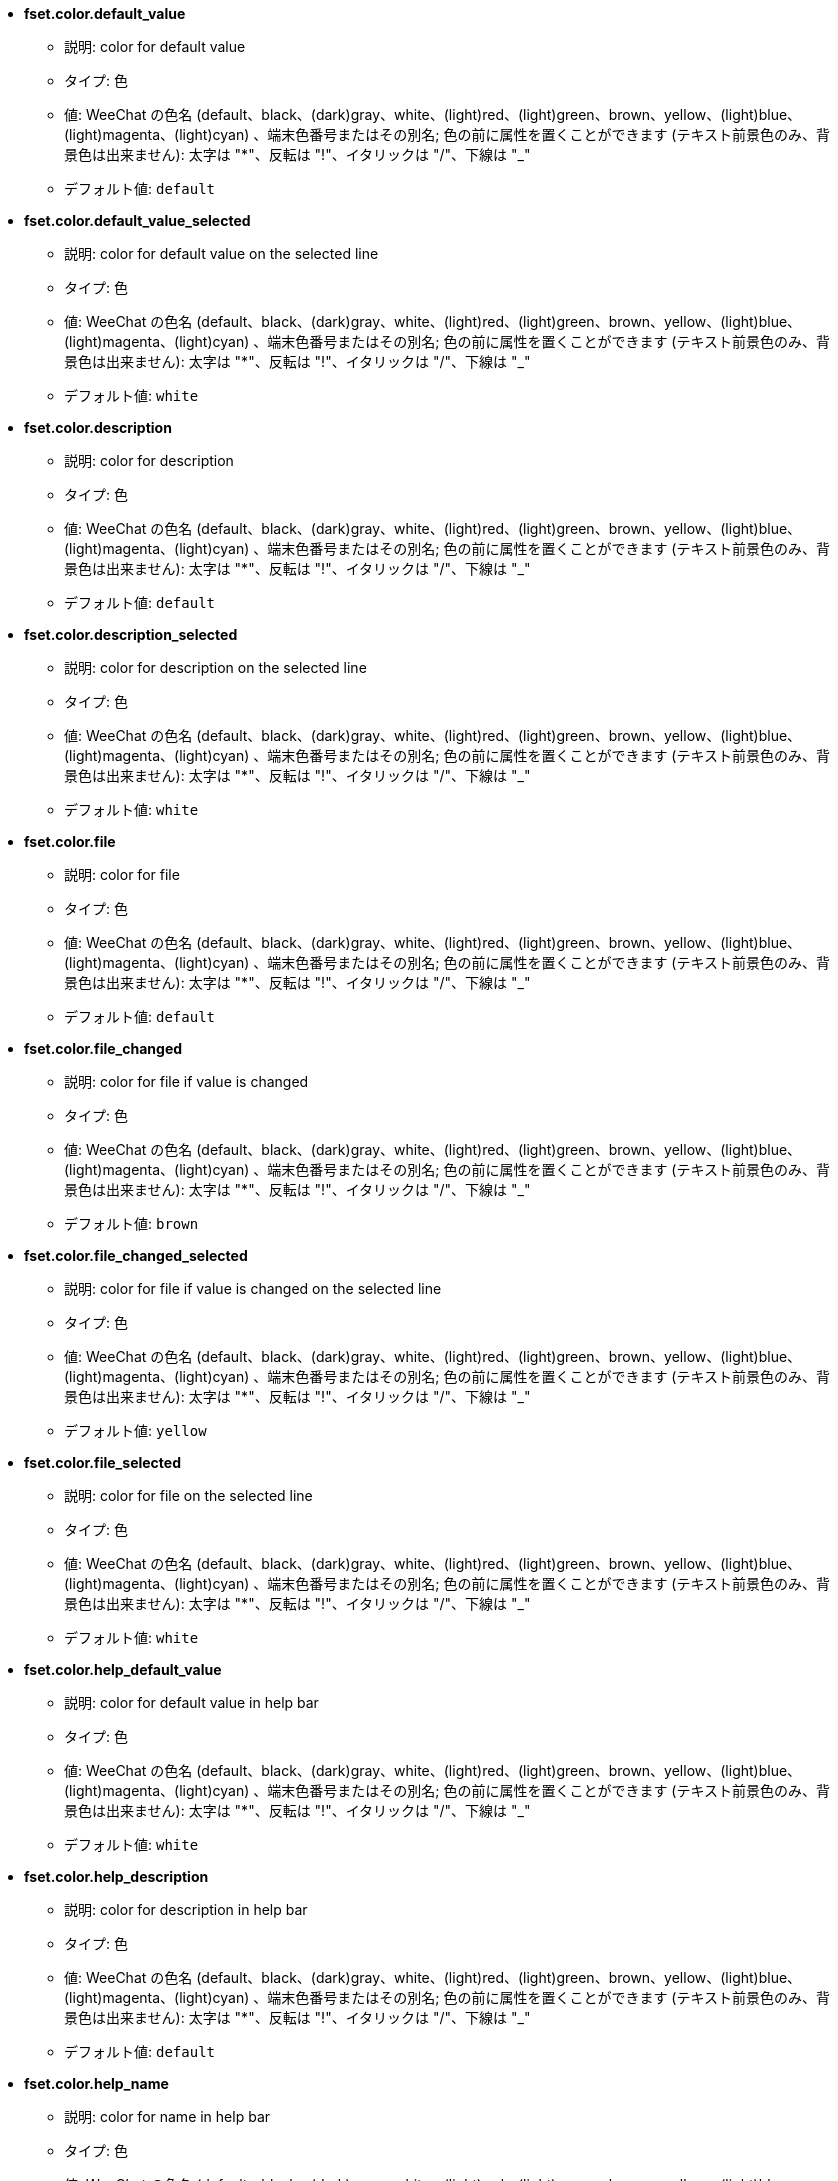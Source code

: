 //
// This file is auto-generated by script docgen.py.
// DO NOT EDIT BY HAND!
//
* [[option_fset.color.default_value]] *fset.color.default_value*
** 説明: pass:none[color for default value]
** タイプ: 色
** 値: WeeChat の色名 (default、black、(dark)gray、white、(light)red、(light)green、brown、yellow、(light)blue、(light)magenta、(light)cyan) 、端末色番号またはその別名; 色の前に属性を置くことができます (テキスト前景色のみ、背景色は出来ません): 太字は "*"、反転は "!"、イタリックは "/"、下線は "_"
** デフォルト値: `+default+`

* [[option_fset.color.default_value_selected]] *fset.color.default_value_selected*
** 説明: pass:none[color for default value on the selected line]
** タイプ: 色
** 値: WeeChat の色名 (default、black、(dark)gray、white、(light)red、(light)green、brown、yellow、(light)blue、(light)magenta、(light)cyan) 、端末色番号またはその別名; 色の前に属性を置くことができます (テキスト前景色のみ、背景色は出来ません): 太字は "*"、反転は "!"、イタリックは "/"、下線は "_"
** デフォルト値: `+white+`

* [[option_fset.color.description]] *fset.color.description*
** 説明: pass:none[color for description]
** タイプ: 色
** 値: WeeChat の色名 (default、black、(dark)gray、white、(light)red、(light)green、brown、yellow、(light)blue、(light)magenta、(light)cyan) 、端末色番号またはその別名; 色の前に属性を置くことができます (テキスト前景色のみ、背景色は出来ません): 太字は "*"、反転は "!"、イタリックは "/"、下線は "_"
** デフォルト値: `+default+`

* [[option_fset.color.description_selected]] *fset.color.description_selected*
** 説明: pass:none[color for description on the selected line]
** タイプ: 色
** 値: WeeChat の色名 (default、black、(dark)gray、white、(light)red、(light)green、brown、yellow、(light)blue、(light)magenta、(light)cyan) 、端末色番号またはその別名; 色の前に属性を置くことができます (テキスト前景色のみ、背景色は出来ません): 太字は "*"、反転は "!"、イタリックは "/"、下線は "_"
** デフォルト値: `+white+`

* [[option_fset.color.file]] *fset.color.file*
** 説明: pass:none[color for file]
** タイプ: 色
** 値: WeeChat の色名 (default、black、(dark)gray、white、(light)red、(light)green、brown、yellow、(light)blue、(light)magenta、(light)cyan) 、端末色番号またはその別名; 色の前に属性を置くことができます (テキスト前景色のみ、背景色は出来ません): 太字は "*"、反転は "!"、イタリックは "/"、下線は "_"
** デフォルト値: `+default+`

* [[option_fset.color.file_changed]] *fset.color.file_changed*
** 説明: pass:none[color for file if value is changed]
** タイプ: 色
** 値: WeeChat の色名 (default、black、(dark)gray、white、(light)red、(light)green、brown、yellow、(light)blue、(light)magenta、(light)cyan) 、端末色番号またはその別名; 色の前に属性を置くことができます (テキスト前景色のみ、背景色は出来ません): 太字は "*"、反転は "!"、イタリックは "/"、下線は "_"
** デフォルト値: `+brown+`

* [[option_fset.color.file_changed_selected]] *fset.color.file_changed_selected*
** 説明: pass:none[color for file if value is changed on the selected line]
** タイプ: 色
** 値: WeeChat の色名 (default、black、(dark)gray、white、(light)red、(light)green、brown、yellow、(light)blue、(light)magenta、(light)cyan) 、端末色番号またはその別名; 色の前に属性を置くことができます (テキスト前景色のみ、背景色は出来ません): 太字は "*"、反転は "!"、イタリックは "/"、下線は "_"
** デフォルト値: `+yellow+`

* [[option_fset.color.file_selected]] *fset.color.file_selected*
** 説明: pass:none[color for file on the selected line]
** タイプ: 色
** 値: WeeChat の色名 (default、black、(dark)gray、white、(light)red、(light)green、brown、yellow、(light)blue、(light)magenta、(light)cyan) 、端末色番号またはその別名; 色の前に属性を置くことができます (テキスト前景色のみ、背景色は出来ません): 太字は "*"、反転は "!"、イタリックは "/"、下線は "_"
** デフォルト値: `+white+`

* [[option_fset.color.help_default_value]] *fset.color.help_default_value*
** 説明: pass:none[color for default value in help bar]
** タイプ: 色
** 値: WeeChat の色名 (default、black、(dark)gray、white、(light)red、(light)green、brown、yellow、(light)blue、(light)magenta、(light)cyan) 、端末色番号またはその別名; 色の前に属性を置くことができます (テキスト前景色のみ、背景色は出来ません): 太字は "*"、反転は "!"、イタリックは "/"、下線は "_"
** デフォルト値: `+white+`

* [[option_fset.color.help_description]] *fset.color.help_description*
** 説明: pass:none[color for description in help bar]
** タイプ: 色
** 値: WeeChat の色名 (default、black、(dark)gray、white、(light)red、(light)green、brown、yellow、(light)blue、(light)magenta、(light)cyan) 、端末色番号またはその別名; 色の前に属性を置くことができます (テキスト前景色のみ、背景色は出来ません): 太字は "*"、反転は "!"、イタリックは "/"、下線は "_"
** デフォルト値: `+default+`

* [[option_fset.color.help_name]] *fset.color.help_name*
** 説明: pass:none[color for name in help bar]
** タイプ: 色
** 値: WeeChat の色名 (default、black、(dark)gray、white、(light)red、(light)green、brown、yellow、(light)blue、(light)magenta、(light)cyan) 、端末色番号またはその別名; 色の前に属性を置くことができます (テキスト前景色のみ、背景色は出来ません): 太字は "*"、反転は "!"、イタリックは "/"、下線は "_"
** デフォルト値: `+white+`

* [[option_fset.color.help_quotes]] *fset.color.help_quotes*
** 説明: pass:none[color for quotes around string values]
** タイプ: 色
** 値: WeeChat の色名 (default、black、(dark)gray、white、(light)red、(light)green、brown、yellow、(light)blue、(light)magenta、(light)cyan) 、端末色番号またはその別名; 色の前に属性を置くことができます (テキスト前景色のみ、背景色は出来ません): 太字は "*"、反転は "!"、イタリックは "/"、下線は "_"
** デフォルト値: `+darkgray+`

* [[option_fset.color.help_values]] *fset.color.help_values*
** 説明: pass:none[color for allowed values]
** タイプ: 色
** 値: WeeChat の色名 (default、black、(dark)gray、white、(light)red、(light)green、brown、yellow、(light)blue、(light)magenta、(light)cyan) 、端末色番号またはその別名; 色の前に属性を置くことができます (テキスト前景色のみ、背景色は出来ません): 太字は "*"、反転は "!"、イタリックは "/"、下線は "_"
** デフォルト値: `+default+`

* [[option_fset.color.index]] *fset.color.index*
** 説明: pass:none[color for index of option]
** タイプ: 色
** 値: WeeChat の色名 (default、black、(dark)gray、white、(light)red、(light)green、brown、yellow、(light)blue、(light)magenta、(light)cyan) 、端末色番号またはその別名; 色の前に属性を置くことができます (テキスト前景色のみ、背景色は出来ません): 太字は "*"、反転は "!"、イタリックは "/"、下線は "_"
** デフォルト値: `+cyan+`

* [[option_fset.color.index_selected]] *fset.color.index_selected*
** 説明: pass:none[color for index of option on the selected line]
** タイプ: 色
** 値: WeeChat の色名 (default、black、(dark)gray、white、(light)red、(light)green、brown、yellow、(light)blue、(light)magenta、(light)cyan) 、端末色番号またはその別名; 色の前に属性を置くことができます (テキスト前景色のみ、背景色は出来ません): 太字は "*"、反転は "!"、イタリックは "/"、下線は "_"
** デフォルト値: `+lightcyan+`

* [[option_fset.color.line_marked_bg1]] *fset.color.line_marked_bg1*
** 説明: pass:none[background color for a marked line (used with the first format, see option fset.format.option1)]
** タイプ: 色
** 値: WeeChat の色名 (default、black、(dark)gray、white、(light)red、(light)green、brown、yellow、(light)blue、(light)magenta、(light)cyan) 、端末色番号またはその別名; 色の前に属性を置くことができます (テキスト前景色のみ、背景色は出来ません): 太字は "*"、反転は "!"、イタリックは "/"、下線は "_"
** デフォルト値: `+default+`

* [[option_fset.color.line_marked_bg2]] *fset.color.line_marked_bg2*
** 説明: pass:none[background color for a marked line (used with the second format, see option fset.format.option2)]
** タイプ: 色
** 値: WeeChat の色名 (default、black、(dark)gray、white、(light)red、(light)green、brown、yellow、(light)blue、(light)magenta、(light)cyan) 、端末色番号またはその別名; 色の前に属性を置くことができます (テキスト前景色のみ、背景色は出来ません): 太字は "*"、反転は "!"、イタリックは "/"、下線は "_"
** デフォルト値: `+default+`

* [[option_fset.color.line_selected_bg1]] *fset.color.line_selected_bg1*
** 説明: pass:none[background color for the selected line (used with the first format, see option fset.format.option1)]
** タイプ: 色
** 値: WeeChat の色名 (default、black、(dark)gray、white、(light)red、(light)green、brown、yellow、(light)blue、(light)magenta、(light)cyan) 、端末色番号またはその別名; 色の前に属性を置くことができます (テキスト前景色のみ、背景色は出来ません): 太字は "*"、反転は "!"、イタリックは "/"、下線は "_"
** デフォルト値: `+blue+`

* [[option_fset.color.line_selected_bg2]] *fset.color.line_selected_bg2*
** 説明: pass:none[background color for the selected line (used with the second format, see option fset.format.option2)]
** タイプ: 色
** 値: WeeChat の色名 (default、black、(dark)gray、white、(light)red、(light)green、brown、yellow、(light)blue、(light)magenta、(light)cyan) 、端末色番号またはその別名; 色の前に属性を置くことができます (テキスト前景色のみ、背景色は出来ません): 太字は "*"、反転は "!"、イタリックは "/"、下線は "_"
** デフォルト値: `+red+`

* [[option_fset.color.marked]] *fset.color.marked*
** 説明: pass:none[color for mark indicator]
** タイプ: 色
** 値: WeeChat の色名 (default、black、(dark)gray、white、(light)red、(light)green、brown、yellow、(light)blue、(light)magenta、(light)cyan) 、端末色番号またはその別名; 色の前に属性を置くことができます (テキスト前景色のみ、背景色は出来ません): 太字は "*"、反転は "!"、イタリックは "/"、下線は "_"
** デフォルト値: `+brown+`

* [[option_fset.color.marked_selected]] *fset.color.marked_selected*
** 説明: pass:none[color for mark indicator on the selected line]
** タイプ: 色
** 値: WeeChat の色名 (default、black、(dark)gray、white、(light)red、(light)green、brown、yellow、(light)blue、(light)magenta、(light)cyan) 、端末色番号またはその別名; 色の前に属性を置くことができます (テキスト前景色のみ、背景色は出来ません): 太字は "*"、反転は "!"、イタリックは "/"、下線は "_"
** デフォルト値: `+yellow+`

* [[option_fset.color.max]] *fset.color.max*
** 説明: pass:none[color for max value]
** タイプ: 色
** 値: WeeChat の色名 (default、black、(dark)gray、white、(light)red、(light)green、brown、yellow、(light)blue、(light)magenta、(light)cyan) 、端末色番号またはその別名; 色の前に属性を置くことができます (テキスト前景色のみ、背景色は出来ません): 太字は "*"、反転は "!"、イタリックは "/"、下線は "_"
** デフォルト値: `+default+`

* [[option_fset.color.max_selected]] *fset.color.max_selected*
** 説明: pass:none[color for max value on the selected line]
** タイプ: 色
** 値: WeeChat の色名 (default、black、(dark)gray、white、(light)red、(light)green、brown、yellow、(light)blue、(light)magenta、(light)cyan) 、端末色番号またはその別名; 色の前に属性を置くことができます (テキスト前景色のみ、背景色は出来ません): 太字は "*"、反転は "!"、イタリックは "/"、下線は "_"
** デフォルト値: `+white+`

* [[option_fset.color.min]] *fset.color.min*
** 説明: pass:none[color for min value]
** タイプ: 色
** 値: WeeChat の色名 (default、black、(dark)gray、white、(light)red、(light)green、brown、yellow、(light)blue、(light)magenta、(light)cyan) 、端末色番号またはその別名; 色の前に属性を置くことができます (テキスト前景色のみ、背景色は出来ません): 太字は "*"、反転は "!"、イタリックは "/"、下線は "_"
** デフォルト値: `+default+`

* [[option_fset.color.min_selected]] *fset.color.min_selected*
** 説明: pass:none[color for min value on the selected line]
** タイプ: 色
** 値: WeeChat の色名 (default、black、(dark)gray、white、(light)red、(light)green、brown、yellow、(light)blue、(light)magenta、(light)cyan) 、端末色番号またはその別名; 色の前に属性を置くことができます (テキスト前景色のみ、背景色は出来ません): 太字は "*"、反転は "!"、イタリックは "/"、下線は "_"
** デフォルト値: `+white+`

* [[option_fset.color.name]] *fset.color.name*
** 説明: pass:none[color for name]
** タイプ: 色
** 値: WeeChat の色名 (default、black、(dark)gray、white、(light)red、(light)green、brown、yellow、(light)blue、(light)magenta、(light)cyan) 、端末色番号またはその別名; 色の前に属性を置くことができます (テキスト前景色のみ、背景色は出来ません): 太字は "*"、反転は "!"、イタリックは "/"、下線は "_"
** デフォルト値: `+default+`

* [[option_fset.color.name_changed]] *fset.color.name_changed*
** 説明: pass:none[color for name if value is changed]
** タイプ: 色
** 値: WeeChat の色名 (default、black、(dark)gray、white、(light)red、(light)green、brown、yellow、(light)blue、(light)magenta、(light)cyan) 、端末色番号またはその別名; 色の前に属性を置くことができます (テキスト前景色のみ、背景色は出来ません): 太字は "*"、反転は "!"、イタリックは "/"、下線は "_"
** デフォルト値: `+brown+`

* [[option_fset.color.name_changed_selected]] *fset.color.name_changed_selected*
** 説明: pass:none[color for name if value is changed on the selected line]
** タイプ: 色
** 値: WeeChat の色名 (default、black、(dark)gray、white、(light)red、(light)green、brown、yellow、(light)blue、(light)magenta、(light)cyan) 、端末色番号またはその別名; 色の前に属性を置くことができます (テキスト前景色のみ、背景色は出来ません): 太字は "*"、反転は "!"、イタリックは "/"、下線は "_"
** デフォルト値: `+yellow+`

* [[option_fset.color.name_selected]] *fset.color.name_selected*
** 説明: pass:none[color for name on the selected line]
** タイプ: 色
** 値: WeeChat の色名 (default、black、(dark)gray、white、(light)red、(light)green、brown、yellow、(light)blue、(light)magenta、(light)cyan) 、端末色番号またはその別名; 色の前に属性を置くことができます (テキスト前景色のみ、背景色は出来ません): 太字は "*"、反転は "!"、イタリックは "/"、下線は "_"
** デフォルト値: `+white+`

* [[option_fset.color.option]] *fset.color.option*
** 説明: pass:none[color for option]
** タイプ: 色
** 値: WeeChat の色名 (default、black、(dark)gray、white、(light)red、(light)green、brown、yellow、(light)blue、(light)magenta、(light)cyan) 、端末色番号またはその別名; 色の前に属性を置くことができます (テキスト前景色のみ、背景色は出来ません): 太字は "*"、反転は "!"、イタリックは "/"、下線は "_"
** デフォルト値: `+default+`

* [[option_fset.color.option_changed]] *fset.color.option_changed*
** 説明: pass:none[color for option if value is changed]
** タイプ: 色
** 値: WeeChat の色名 (default、black、(dark)gray、white、(light)red、(light)green、brown、yellow、(light)blue、(light)magenta、(light)cyan) 、端末色番号またはその別名; 色の前に属性を置くことができます (テキスト前景色のみ、背景色は出来ません): 太字は "*"、反転は "!"、イタリックは "/"、下線は "_"
** デフォルト値: `+brown+`

* [[option_fset.color.option_changed_selected]] *fset.color.option_changed_selected*
** 説明: pass:none[color for option if value is changed on the selected line]
** タイプ: 色
** 値: WeeChat の色名 (default、black、(dark)gray、white、(light)red、(light)green、brown、yellow、(light)blue、(light)magenta、(light)cyan) 、端末色番号またはその別名; 色の前に属性を置くことができます (テキスト前景色のみ、背景色は出来ません): 太字は "*"、反転は "!"、イタリックは "/"、下線は "_"
** デフォルト値: `+yellow+`

* [[option_fset.color.option_selected]] *fset.color.option_selected*
** 説明: pass:none[color for option on the selected line]
** タイプ: 色
** 値: WeeChat の色名 (default、black、(dark)gray、white、(light)red、(light)green、brown、yellow、(light)blue、(light)magenta、(light)cyan) 、端末色番号またはその別名; 色の前に属性を置くことができます (テキスト前景色のみ、背景色は出来ません): 太字は "*"、反転は "!"、イタリックは "/"、下線は "_"
** デフォルト値: `+white+`

* [[option_fset.color.parent_name]] *fset.color.parent_name*
** 説明: pass:none[color for name of parent option]
** タイプ: 色
** 値: WeeChat の色名 (default、black、(dark)gray、white、(light)red、(light)green、brown、yellow、(light)blue、(light)magenta、(light)cyan) 、端末色番号またはその別名; 色の前に属性を置くことができます (テキスト前景色のみ、背景色は出来ません): 太字は "*"、反転は "!"、イタリックは "/"、下線は "_"
** デフォルト値: `+default+`

* [[option_fset.color.parent_name_selected]] *fset.color.parent_name_selected*
** 説明: pass:none[color for name of parent option on the selected line]
** タイプ: 色
** 値: WeeChat の色名 (default、black、(dark)gray、white、(light)red、(light)green、brown、yellow、(light)blue、(light)magenta、(light)cyan) 、端末色番号またはその別名; 色の前に属性を置くことができます (テキスト前景色のみ、背景色は出来ません): 太字は "*"、反転は "!"、イタリックは "/"、下線は "_"
** デフォルト値: `+white+`

* [[option_fset.color.parent_value]] *fset.color.parent_value*
** 説明: pass:none[color for value of parent option]
** タイプ: 色
** 値: WeeChat の色名 (default、black、(dark)gray、white、(light)red、(light)green、brown、yellow、(light)blue、(light)magenta、(light)cyan) 、端末色番号またはその別名; 色の前に属性を置くことができます (テキスト前景色のみ、背景色は出来ません): 太字は "*"、反転は "!"、イタリックは "/"、下線は "_"
** デフォルト値: `+cyan+`

* [[option_fset.color.parent_value_selected]] *fset.color.parent_value_selected*
** 説明: pass:none[color for value of parent option on the selected line]
** タイプ: 色
** 値: WeeChat の色名 (default、black、(dark)gray、white、(light)red、(light)green、brown、yellow、(light)blue、(light)magenta、(light)cyan) 、端末色番号またはその別名; 色の前に属性を置くことができます (テキスト前景色のみ、背景色は出来ません): 太字は "*"、反転は "!"、イタリックは "/"、下線は "_"
** デフォルト値: `+lightcyan+`

* [[option_fset.color.quotes]] *fset.color.quotes*
** 説明: pass:none[color for quotes around string values]
** タイプ: 色
** 値: WeeChat の色名 (default、black、(dark)gray、white、(light)red、(light)green、brown、yellow、(light)blue、(light)magenta、(light)cyan) 、端末色番号またはその別名; 色の前に属性を置くことができます (テキスト前景色のみ、背景色は出来ません): 太字は "*"、反転は "!"、イタリックは "/"、下線は "_"
** デフォルト値: `+darkgray+`

* [[option_fset.color.quotes_changed]] *fset.color.quotes_changed*
** 説明: pass:none[color for quotes around string values which are changed]
** タイプ: 色
** 値: WeeChat の色名 (default、black、(dark)gray、white、(light)red、(light)green、brown、yellow、(light)blue、(light)magenta、(light)cyan) 、端末色番号またはその別名; 色の前に属性を置くことができます (テキスト前景色のみ、背景色は出来ません): 太字は "*"、反転は "!"、イタリックは "/"、下線は "_"
** デフォルト値: `+default+`

* [[option_fset.color.quotes_changed_selected]] *fset.color.quotes_changed_selected*
** 説明: pass:none[color for quotes around string values which are changed on the selected line]
** タイプ: 色
** 値: WeeChat の色名 (default、black、(dark)gray、white、(light)red、(light)green、brown、yellow、(light)blue、(light)magenta、(light)cyan) 、端末色番号またはその別名; 色の前に属性を置くことができます (テキスト前景色のみ、背景色は出来ません): 太字は "*"、反転は "!"、イタリックは "/"、下線は "_"
** デフォルト値: `+white+`

* [[option_fset.color.quotes_selected]] *fset.color.quotes_selected*
** 説明: pass:none[color for quotes around string values on the selected line]
** タイプ: 色
** 値: WeeChat の色名 (default、black、(dark)gray、white、(light)red、(light)green、brown、yellow、(light)blue、(light)magenta、(light)cyan) 、端末色番号またはその別名; 色の前に属性を置くことができます (テキスト前景色のみ、背景色は出来ません): 太字は "*"、反転は "!"、イタリックは "/"、下線は "_"
** デフォルト値: `+default+`

* [[option_fset.color.section]] *fset.color.section*
** 説明: pass:none[color for section]
** タイプ: 色
** 値: WeeChat の色名 (default、black、(dark)gray、white、(light)red、(light)green、brown、yellow、(light)blue、(light)magenta、(light)cyan) 、端末色番号またはその別名; 色の前に属性を置くことができます (テキスト前景色のみ、背景色は出来ません): 太字は "*"、反転は "!"、イタリックは "/"、下線は "_"
** デフォルト値: `+default+`

* [[option_fset.color.section_changed]] *fset.color.section_changed*
** 説明: pass:none[color for section if value is changed]
** タイプ: 色
** 値: WeeChat の色名 (default、black、(dark)gray、white、(light)red、(light)green、brown、yellow、(light)blue、(light)magenta、(light)cyan) 、端末色番号またはその別名; 色の前に属性を置くことができます (テキスト前景色のみ、背景色は出来ません): 太字は "*"、反転は "!"、イタリックは "/"、下線は "_"
** デフォルト値: `+brown+`

* [[option_fset.color.section_changed_selected]] *fset.color.section_changed_selected*
** 説明: pass:none[color for section if value is changed on the selected line]
** タイプ: 色
** 値: WeeChat の色名 (default、black、(dark)gray、white、(light)red、(light)green、brown、yellow、(light)blue、(light)magenta、(light)cyan) 、端末色番号またはその別名; 色の前に属性を置くことができます (テキスト前景色のみ、背景色は出来ません): 太字は "*"、反転は "!"、イタリックは "/"、下線は "_"
** デフォルト値: `+yellow+`

* [[option_fset.color.section_selected]] *fset.color.section_selected*
** 説明: pass:none[color for section on the selected line]
** タイプ: 色
** 値: WeeChat の色名 (default、black、(dark)gray、white、(light)red、(light)green、brown、yellow、(light)blue、(light)magenta、(light)cyan) 、端末色番号またはその別名; 色の前に属性を置くことができます (テキスト前景色のみ、背景色は出来ません): 太字は "*"、反転は "!"、イタリックは "/"、下線は "_"
** デフォルト値: `+white+`

* [[option_fset.color.string_values]] *fset.color.string_values*
** 説明: pass:none[color for string values]
** タイプ: 色
** 値: WeeChat の色名 (default、black、(dark)gray、white、(light)red、(light)green、brown、yellow、(light)blue、(light)magenta、(light)cyan) 、端末色番号またはその別名; 色の前に属性を置くことができます (テキスト前景色のみ、背景色は出来ません): 太字は "*"、反転は "!"、イタリックは "/"、下線は "_"
** デフォルト値: `+default+`

* [[option_fset.color.string_values_selected]] *fset.color.string_values_selected*
** 説明: pass:none[color for string values on the selected line]
** タイプ: 色
** 値: WeeChat の色名 (default、black、(dark)gray、white、(light)red、(light)green、brown、yellow、(light)blue、(light)magenta、(light)cyan) 、端末色番号またはその別名; 色の前に属性を置くことができます (テキスト前景色のみ、背景色は出来ません): 太字は "*"、反転は "!"、イタリックは "/"、下線は "_"
** デフォルト値: `+white+`

* [[option_fset.color.title_count_options]] *fset.color.title_count_options*
** 説明: pass:none[color for the count of options found with the current filter in title of buffer]
** タイプ: 色
** 値: WeeChat の色名 (default、black、(dark)gray、white、(light)red、(light)green、brown、yellow、(light)blue、(light)magenta、(light)cyan) 、端末色番号またはその別名; 色の前に属性を置くことができます (テキスト前景色のみ、背景色は出来ません): 太字は "*"、反転は "!"、イタリックは "/"、下線は "_"
** デフォルト値: `+cyan+`

* [[option_fset.color.title_current_option]] *fset.color.title_current_option*
** 説明: pass:none[color for current option number in title of buffer]
** タイプ: 色
** 値: WeeChat の色名 (default、black、(dark)gray、white、(light)red、(light)green、brown、yellow、(light)blue、(light)magenta、(light)cyan) 、端末色番号またはその別名; 色の前に属性を置くことができます (テキスト前景色のみ、背景色は出来ません): 太字は "*"、反転は "!"、イタリックは "/"、下線は "_"
** デフォルト値: `+lightcyan+`

* [[option_fset.color.title_filter]] *fset.color.title_filter*
** 説明: pass:none[color for filter in title of buffer]
** タイプ: 色
** 値: WeeChat の色名 (default、black、(dark)gray、white、(light)red、(light)green、brown、yellow、(light)blue、(light)magenta、(light)cyan) 、端末色番号またはその別名; 色の前に属性を置くことができます (テキスト前景色のみ、背景色は出来ません): 太字は "*"、反転は "!"、イタリックは "/"、下線は "_"
** デフォルト値: `+yellow+`

* [[option_fset.color.title_marked_options]] *fset.color.title_marked_options*
** 説明: pass:none[color for number of marked options in title of buffer]
** タイプ: 色
** 値: WeeChat の色名 (default、black、(dark)gray、white、(light)red、(light)green、brown、yellow、(light)blue、(light)magenta、(light)cyan) 、端末色番号またはその別名; 色の前に属性を置くことができます (テキスト前景色のみ、背景色は出来ません): 太字は "*"、反転は "!"、イタリックは "/"、下線は "_"
** デフォルト値: `+lightgreen+`

* [[option_fset.color.title_sort]] *fset.color.title_sort*
** 説明: pass:none[color for sort in title of buffer]
** タイプ: 色
** 値: WeeChat の色名 (default、black、(dark)gray、white、(light)red、(light)green、brown、yellow、(light)blue、(light)magenta、(light)cyan) 、端末色番号またはその別名; 色の前に属性を置くことができます (テキスト前景色のみ、背景色は出来ません): 太字は "*"、反転は "!"、イタリックは "/"、下線は "_"
** デフォルト値: `+white+`

* [[option_fset.color.type]] *fset.color.type*
** 説明: pass:none[color for type]
** タイプ: 色
** 値: WeeChat の色名 (default、black、(dark)gray、white、(light)red、(light)green、brown、yellow、(light)blue、(light)magenta、(light)cyan) 、端末色番号またはその別名; 色の前に属性を置くことができます (テキスト前景色のみ、背景色は出来ません): 太字は "*"、反転は "!"、イタリックは "/"、下線は "_"
** デフォルト値: `+green+`

* [[option_fset.color.type_selected]] *fset.color.type_selected*
** 説明: pass:none[color for type on the selected line]
** タイプ: 色
** 値: WeeChat の色名 (default、black、(dark)gray、white、(light)red、(light)green、brown、yellow、(light)blue、(light)magenta、(light)cyan) 、端末色番号またはその別名; 色の前に属性を置くことができます (テキスト前景色のみ、背景色は出来ません): 太字は "*"、反転は "!"、イタリックは "/"、下線は "_"
** デフォルト値: `+lightgreen+`

* [[option_fset.color.unmarked]] *fset.color.unmarked*
** 説明: pass:none[color for mark indicator when the option is not marked]
** タイプ: 色
** 値: WeeChat の色名 (default、black、(dark)gray、white、(light)red、(light)green、brown、yellow、(light)blue、(light)magenta、(light)cyan) 、端末色番号またはその別名; 色の前に属性を置くことができます (テキスト前景色のみ、背景色は出来ません): 太字は "*"、反転は "!"、イタリックは "/"、下線は "_"
** デフォルト値: `+default+`

* [[option_fset.color.unmarked_selected]] *fset.color.unmarked_selected*
** 説明: pass:none[color for mark indicator when the option is not marked on the selected line]
** タイプ: 色
** 値: WeeChat の色名 (default、black、(dark)gray、white、(light)red、(light)green、brown、yellow、(light)blue、(light)magenta、(light)cyan) 、端末色番号またはその別名; 色の前に属性を置くことができます (テキスト前景色のみ、背景色は出来ません): 太字は "*"、反転は "!"、イタリックは "/"、下線は "_"
** デフォルト値: `+white+`

* [[option_fset.color.value]] *fset.color.value*
** 説明: pass:none[color for value]
** タイプ: 色
** 値: WeeChat の色名 (default、black、(dark)gray、white、(light)red、(light)green、brown、yellow、(light)blue、(light)magenta、(light)cyan) 、端末色番号またはその別名; 色の前に属性を置くことができます (テキスト前景色のみ、背景色は出来ません): 太字は "*"、反転は "!"、イタリックは "/"、下線は "_"
** デフォルト値: `+cyan+`

* [[option_fset.color.value_changed]] *fset.color.value_changed*
** 説明: pass:none[color for value changed (different from default)]
** タイプ: 色
** 値: WeeChat の色名 (default、black、(dark)gray、white、(light)red、(light)green、brown、yellow、(light)blue、(light)magenta、(light)cyan) 、端末色番号またはその別名; 色の前に属性を置くことができます (テキスト前景色のみ、背景色は出来ません): 太字は "*"、反転は "!"、イタリックは "/"、下線は "_"
** デフォルト値: `+brown+`

* [[option_fset.color.value_changed_selected]] *fset.color.value_changed_selected*
** 説明: pass:none[color for value changed (different from default) on the selected line]
** タイプ: 色
** 値: WeeChat の色名 (default、black、(dark)gray、white、(light)red、(light)green、brown、yellow、(light)blue、(light)magenta、(light)cyan) 、端末色番号またはその別名; 色の前に属性を置くことができます (テキスト前景色のみ、背景色は出来ません): 太字は "*"、反転は "!"、イタリックは "/"、下線は "_"
** デフォルト値: `+yellow+`

* [[option_fset.color.value_selected]] *fset.color.value_selected*
** 説明: pass:none[color for value on the selected line]
** タイプ: 色
** 値: WeeChat の色名 (default、black、(dark)gray、white、(light)red、(light)green、brown、yellow、(light)blue、(light)magenta、(light)cyan) 、端末色番号またはその別名; 色の前に属性を置くことができます (テキスト前景色のみ、背景色は出来ません): 太字は "*"、反転は "!"、イタリックは "/"、下線は "_"
** デフォルト値: `+lightcyan+`

* [[option_fset.color.value_undef]] *fset.color.value_undef*
** 説明: pass:none[color for undefined value]
** タイプ: 色
** 値: WeeChat の色名 (default、black、(dark)gray、white、(light)red、(light)green、brown、yellow、(light)blue、(light)magenta、(light)cyan) 、端末色番号またはその別名; 色の前に属性を置くことができます (テキスト前景色のみ、背景色は出来ません): 太字は "*"、反転は "!"、イタリックは "/"、下線は "_"
** デフォルト値: `+magenta+`

* [[option_fset.color.value_undef_selected]] *fset.color.value_undef_selected*
** 説明: pass:none[color for undefined value on the selected line]
** タイプ: 色
** 値: WeeChat の色名 (default、black、(dark)gray、white、(light)red、(light)green、brown、yellow、(light)blue、(light)magenta、(light)cyan) 、端末色番号またはその別名; 色の前に属性を置くことができます (テキスト前景色のみ、背景色は出来ません): 太字は "*"、反転は "!"、イタリックは "/"、下線は "_"
** デフォルト値: `+lightmagenta+`

* [[option_fset.format.export_help]] *fset.format.export_help*
** 説明: pass:none[format of help line written before each option exported in a file (note: content is evaluated, see /help fset)]
** タイプ: 文字列
** 値: 未制約文字列
** デフォルト値: `+"# ${description2}"+`

* [[option_fset.format.export_option]] *fset.format.export_option*
** 説明: pass:none[format of each option exported in a file (note: content is evaluated, see /help fset)]
** タイプ: 文字列
** 値: 未制約文字列
** デフォルト値: `+"/set ${name} ${quoted_value}"+`

* [[option_fset.format.export_option_null]] *fset.format.export_option_null*
** 説明: pass:none[format of each option with "null" value exported in a file (note: content is evaluated, see /help fset)]
** タイプ: 文字列
** 値: 未制約文字列
** デフォルト値: `+"/unset ${name}"+`

* [[option_fset.format.option1]] *fset.format.option1*
** 説明: pass:none[first format of each line with an option which is not marked nor the selected one (note: content is evaluated, see /help fset); an empty string uses the predefined format ("${marked} ${name}  ${type}  ${value2}"), which is without evaluation of string and then much faster; formats can be switched with key ctrl+X]
** タイプ: 文字列
** 値: 未制約文字列
** デフォルト値: `+""+`

* [[option_fset.format.option2]] *fset.format.option2*
** 説明: pass:none[second format of each line with an option which is not marked not the selected one (note: content is evaluated, see /help fset); an empty string uses the predefined format ("${marked} ${name}  ${type}  ${value2}"), which is without evaluation of string and then much faster; formats can be switched with key ctrl+X]
** タイプ: 文字列
** 値: 未制約文字列
** デフォルト値: `+"${marked} ${name}  ${type}  ${value2}${newline}  ${empty_name}  ${_default_value}${color:darkgray} -- ${min}..${max}${newline}  ${empty_name}  ${description}"+`

* [[option_fset.look.auto_unmark]] *fset.look.auto_unmark*
** 説明: pass:none[automatically unmark all options after an action on marked options or after a refresh]
** タイプ: ブール
** 値: on, off
** デフォルト値: `+off+`

* [[option_fset.look.condition_catch_set]] *fset.look.condition_catch_set*
** 説明: pass:none[condition to catch /set command and display results in the fset buffer; following variables can be used: ${name} (name of option given for the /set command), ${count} (number of options found with the /set argument); an empty string disables the catch of /set command; with value "1", the fset buffer is always used with /set command]
** タイプ: 文字列
** 値: 未制約文字列
** デフォルト値: `+"${count} >= 1"+`

* [[option_fset.look.export_help_default]] *fset.look.export_help_default*
** 説明: pass:none[write help for each option exported by default (this can be overridden with arguments "-help" and "-nohelp" for command /fset -export)]
** タイプ: ブール
** 値: on, off
** デフォルト値: `+on+`

* [[option_fset.look.format_number]] *fset.look.format_number*
** 説明: pass:none[number of format used to display options; this is dynamically changed by the key ctrl-X on the fset buffer]
** タイプ: 整数
** 値: 1 .. 2
** デフォルト値: `+1+`

* [[option_fset.look.marked_string]] *fset.look.marked_string*
** 説明: pass:none[string displayed when an option is marked (to do an action on multiple options)]
** タイプ: 文字列
** 値: 未制約文字列
** デフォルト値: `+"*"+`

* [[option_fset.look.scroll_horizontal]] *fset.look.scroll_horizontal*
** 説明: pass:none[left/right scroll in fset buffer (percent of width)]
** タイプ: 整数
** 値: 1 .. 100
** デフォルト値: `+10+`

* [[option_fset.look.show_plugins_desc]] *fset.look.show_plugins_desc*
** 説明: pass:none[show the plugin description options (plugins.desc.*)]
** タイプ: ブール
** 値: on, off
** デフォルト値: `+off+`

* [[option_fset.look.sort]] *fset.look.sort*
** 説明: pass:none[comma-separated list of fields to sort options (see /help fset for a list of fields); char "-" can be used before field to reverse order, char "~" can be used to do a case insensitive comparison; example: "-~name" for case insensitive and reverse sort on option name]
** タイプ: 文字列
** 値: 未制約文字列
** デフォルト値: `+"~name"+`

* [[option_fset.look.unmarked_string]] *fset.look.unmarked_string*
** 説明: pass:none[string displayed when an option is not marked]
** タイプ: 文字列
** 値: 未制約文字列
** デフォルト値: `+" "+`

* [[option_fset.look.use_color_value]] *fset.look.use_color_value*
** 説明: pass:none[use the color to display value of color options]
** タイプ: ブール
** 値: on, off
** デフォルト値: `+off+`

* [[option_fset.look.use_keys]] *fset.look.use_keys*
** 説明: pass:none[use keys alt+X in fset buffer to do actions on options; if disabled, only the input is allowed]
** タイプ: ブール
** 値: on, off
** デフォルト値: `+on+`

* [[option_fset.look.use_mute]] *fset.look.use_mute*
** 説明: pass:none[use /mute command to set options]
** タイプ: ブール
** 値: on, off
** デフォルト値: `+off+`
